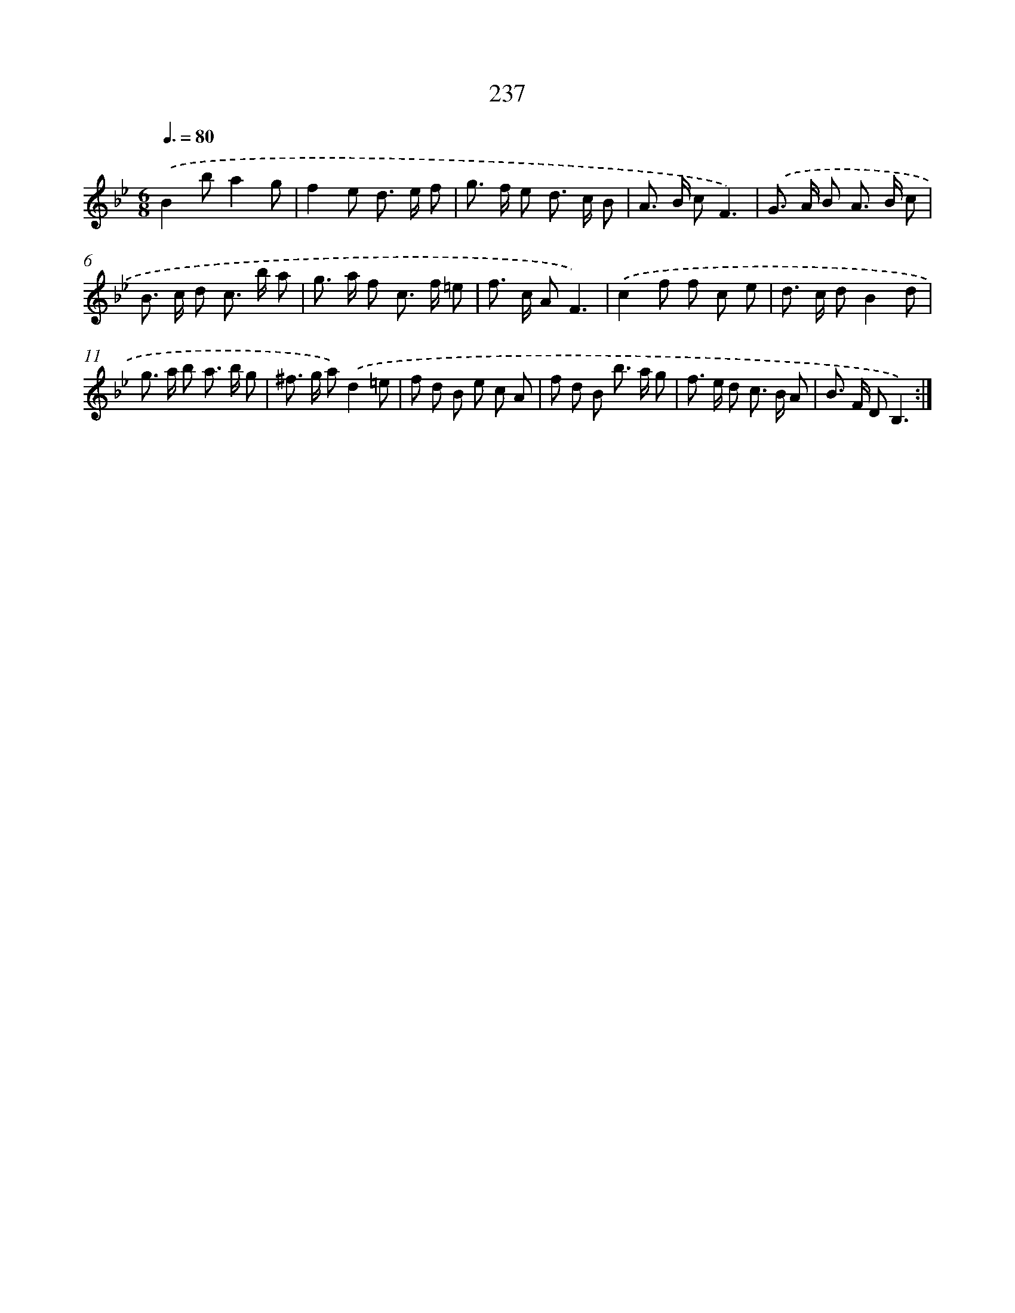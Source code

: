 X: 11550
T: 237
%%abc-version 2.0
%%abcx-abcm2ps-target-version 5.9.1 (29 Sep 2008)
%%abc-creator hum2abc beta
%%abcx-conversion-date 2018/11/01 14:37:16
%%humdrum-veritas 3045470224
%%humdrum-veritas-data 791044719
%%continueall 1
%%barnumbers 0
L: 1/8
M: 6/8
Q: 3/8=80
K: Bb clef=treble
.('B2ba2g |
f2e d> e f |
g> f e d> c B |
A> B cF3) |
.('G> A B A> B c |
B> c d c> b a |
g> a f c> f =e |
f> c AF3) |
.('c2f f c e |
d> c dB2d |
g> a b a> b g |
^f> g a).('d2=e |
f d B e c A |
f d B b> a g |
f> e d c> B A |
B> F DB,3) :|]
